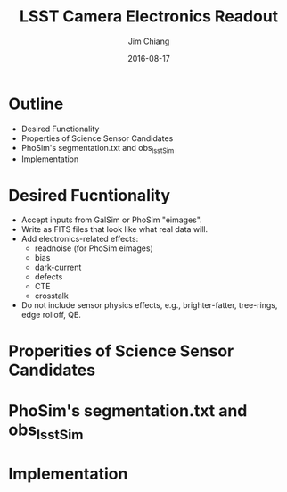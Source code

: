 #+STARTUP: beamer
#+LaTeX_CLASS: beamer
#+LaTeX_CLASS_OPTIONS: [10pt, t]
#+BEAMER_FRAME_LEVEL: 1
#+TITLE: LSST Camera Electronics Readout
#+AUTHOR: Jim Chiang
#+DATE: 2016-08-17
#+COLUMNS: %45ITEM %10BEAMER_env(Env) %8BEAMER_envargs(Env Args) %4BEAMER_col(Col) %8BEAMER_extra(Extra)
#+PROPERTY: BEAMER_col_ALL 0.1 0.2 0.3 0.4 0.5 0.6 0.7 0.8 0.9 1.0 :ETC
#+OPTIONS: toc:nil
#+LaTeX_HEADER: \newcommand{\code}[1]{{\tt{#1}}}
#+LaTeX_HEADER: \newcommand{\mybold}[1]{{\textbf{#1}}}
#+LaTeX_HEADER: \hypersetup{colorlinks=true, urlcolor=blue}

* Outline
- Desired Functionality
- Properties of Science Sensor Candidates
- PhoSim's segmentation.txt and obs_lsstSim
- Implementation

* Desired Fucntionality
- Accept inputs from GalSim or PhoSim "eimages".
- Write as FITS files that look like what real data will.
- Add electronics-related effects:
  - readnoise (for PhoSim eimages)
  - bias
  - dark-current
  - defects
  - CTE
  - crosstalk
- Do not include sensor physics effects, e.g., brighter-fatter, tree-rings,
  edge rolloff, QE.

* Properities of Science Sensor Candidates

* PhoSim's segmentation.txt and obs_lsstSim

* Implementation

